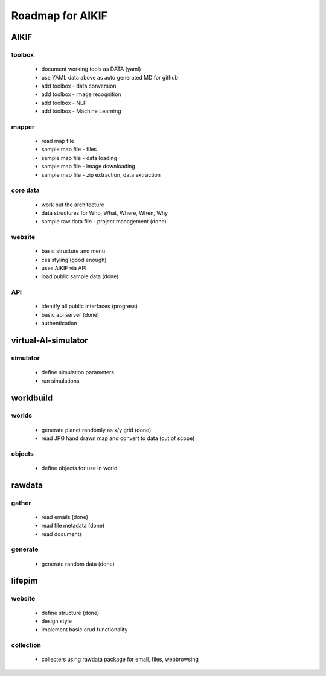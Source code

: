 Roadmap for AIKIF
===================================================
AIKIF
---------------------------------------------------

toolbox
~~~~~~~~~~~~~~~~~~~~~~~~~~~~~~~~~~~~~~~~~~~~~~~~~~~
  - document working tools as DATA (yaml)
  - use YAML data above as auto generated MD for github
  - add toolbox - data conversion
  - add toolbox - image recognition
  - add toolbox - NLP
  - add toolbox - Machine Learning

mapper
~~~~~~~~~~~~~~~~~~~~~~~~~~~~~~~~~~~~~~~~~~~~~~~~~~~
  - read map file
  - sample map file - files
  - sample map file - data loading
  - sample map file - image downloading
  - sample map file - zip extraction, data extraction

core data
~~~~~~~~~~~~~~~~~~~~~~~~~~~~~~~~~~~~~~~~~~~~~~~~~~~
  - work out the architecture
  - data structures for Who, What, Where, When, Why
  - sample raw data file - project management (done)

website
~~~~~~~~~~~~~~~~~~~~~~~~~~~~~~~~~~~~~~~~~~~~~~~~~~~
  - basic structure and menu
  - css styling (good enough)
  - uses AIKIF via API
  - load public sample data (done)

API
~~~~~~~~~~~~~~~~~~~~~~~~~~~~~~~~~~~~~~~~~~~~~~~~~~~
  - identify all public interfaces (progress)
  - basic api server (done)
  - authentication

virtual-AI-simulator
---------------------------------------------------

simulator
~~~~~~~~~~~~~~~~~~~~~~~~~~~~~~~~~~~~~~~~~~~~~~~~~~~
  - define simulation parameters
  - run simulations

worldbuild
---------------------------------------------------

worlds
~~~~~~~~~~~~~~~~~~~~~~~~~~~~~~~~~~~~~~~~~~~~~~~~~~~
  - generate planet randomly as x/y grid (done)
  - read JPG hand drawn map and convert to data (out of scope)

objects
~~~~~~~~~~~~~~~~~~~~~~~~~~~~~~~~~~~~~~~~~~~~~~~~~~~
  - define objects for use in world

rawdata
---------------------------------------------------

gather
~~~~~~~~~~~~~~~~~~~~~~~~~~~~~~~~~~~~~~~~~~~~~~~~~~~
  - read emails (done)
  - read file metadata (done)
  - read documents

generate
~~~~~~~~~~~~~~~~~~~~~~~~~~~~~~~~~~~~~~~~~~~~~~~~~~~
  - generate random data (done)

lifepim
---------------------------------------------------

website
~~~~~~~~~~~~~~~~~~~~~~~~~~~~~~~~~~~~~~~~~~~~~~~~~~~
  - define structure (done)
  - design style
  - implement basic crud functionality

collection
~~~~~~~~~~~~~~~~~~~~~~~~~~~~~~~~~~~~~~~~~~~~~~~~~~~
  - collecters using rawdata package for email, files, webbrowsing

